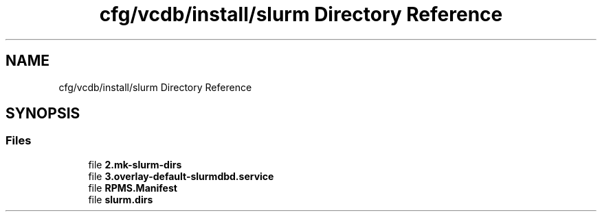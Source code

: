 .TH "cfg/vcdb/install/slurm Directory Reference" 3 "Wed Apr 15 2020" "HPC Collaboratory" \" -*- nroff -*-
.ad l
.nh
.SH NAME
cfg/vcdb/install/slurm Directory Reference
.SH SYNOPSIS
.br
.PP
.SS "Files"

.in +1c
.ti -1c
.RI "file \fB2\&.mk\-slurm\-dirs\fP"
.br
.ti -1c
.RI "file \fB3\&.overlay\-default\-slurmdbd\&.service\fP"
.br
.ti -1c
.RI "file \fBRPMS\&.Manifest\fP"
.br
.ti -1c
.RI "file \fBslurm\&.dirs\fP"
.br
.in -1c
